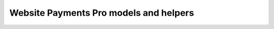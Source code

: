Website Payments Pro models and helpers
=======================================


.. py:currentmodule:: paypal.pro.helpers

.. py:class:: PayPalWPP

   This class wraps the PayPal classic APIs, and sends data using Name-Value
   Pairs (NVP). The methods all take a ``params`` dictionary, the contents of
   which depend on the API being called. All parameter keys should be passed as
   lowercase values (unless otherwise specified), not the mixed case/upper case
   that is shown in PayPal docs.

   For API parameters, see the PayPal docs for more information:

   * `Express Checkout APIs <https://developer.paypal.com/docs/classic/api/>`_

   The method calls all return a :class:`paypal.pro.models.PayPalNVP` object on
   success. If an API call does not return ``ack=Success`` or
   ``ack=SuccessWithWarning``, a ``PayPalFailure`` exception is raised. The NVP
   object is available as an attribute named ``nvp`` on this exception object.


   .. py:method:: __init__(request=None, params=BASE_PARAMS)

      Initialize the instance using an optional Django HTTP request object, and
      an optional parameter dictionary which should contain the keys ``USER``,
      ``PWD``, ``SIGNATURE`` and ``VERSION``. If the parameter dictionary is not
      supplied, these parameters will be taken from settings
      ``PAYPAL_WPP_USER``, ``PAYPAL_WPP_PASSWORD``, ``PAYPAL_WPP_SIGNATURE`` and
      the builtin version number.

   .. py:method:: createBillingAgreement()

      The CreateBillingAgreement API operation creates a billing agreement with
      a PayPal account holder. CreateBillingAgreement is only valid for
      reference transactions.

      .. code-block:: python

          from paypal.pro.helpers import PayPalWPP

          def create_billing_agreement_view(request):
              wpp = PayPalWPP(request)
              token = request.GET.get('token')
              wpp.createBillingAgreement({'token': token})

   .. py:method:: createRecurringPaymentsProfile()

      The CreateRecurringPaymentsProfile API operation creates a recurring
      payments profile. You must invoke the CreateRecurringPaymentsProfile API
      operation for each profile you want to create. The API operation creates a
      profile and an associated billing agreement.

      **Note:** There is a one-to-one correspondence between billing agreements
      and recurring payments profiles. To associate a recurring payments profile
      with its billing agreement, you must ensure that the description in the
      recurring payments profile matches the description of a billing
      agreement. For version 54.0 and later, use SetExpressCheckout to initiate
      creation of a billing agreement.


   .. py:method:: doDirectPayment()

      The DoDirectPayment API Operation enables you to process a credit card
      payment.

   .. py:method:: doExpressCheckoutPayment()

      The DoExpressCheckoutPayment API operation completes an Express Checkout
      transaction. If you set up a billing agreement in your SetExpressCheckout
      API call, the billing agreement is created when you call the
      DoExpressCheckoutPayment API operation.

      The `DoExpressCheckoutPayment` API operation completes an Express Checkout
      transaction. If you set up a billing agreement in your
      `SetExpressCheckout` API call, the billing agreement is created when you
      call the `DoExpressCheckoutPayment` API operation.

   .. py:method:: doReferenceTransaction()

      The DoReferenceTransaction API operation processes a payment from a
      buyer's account, which is identified by a previous transaction.

      .. code-block:: python

         from paypal.pro.helpers import PayPalWPP

         def do_reference_transaction_view(request):
             wpp = PayPalWPP(request)
             reference_id = request.POST.get('reference_id')
             amount = request.POST.get('amount')
             wpp.doReferenceTransaction({'referenceid': reference_id, 'amt': amount})

   .. py:method:: getExpressCheckoutDetails()

      The GetExpressCheckoutDetails API operation obtains information about a
      specific Express Checkout transaction.

   .. py:method:: getTransactionDetails()

      The GetTransactionDetails API operation obtains information about a
      specific transaction.

   .. py:method:: manageRecurringPaymentsProfileStatus()

      The ManageRecurringPaymentsProfileStatus API operation cancels, suspends,
      or reactivates a recurring payments profile.

   .. py:method:: setExpressCheckout()

      The SetExpressCheckout API operation initiates an Express Checkout
      transaction. Returns an ``PayPalNVP`` object that has the token saved
      in the ``.token`` attribute.

      This token can be converted into a URL to redirect to using the helper
      function ``express_endpoint_for_token`` in this module.

      See the `SetExpressCheckout docs
      <https://developer.paypal.com/docs/classic/api/merchant/SetExpressCheckout_API_Operation_NVP/>`_

   .. py:method:: updateRecurringPaymentsProfile()

      The UpdateRecurringPaymentsProfile API operation updates a recurring
      payments profile.

.. py:function:: express_endpoint_for_token(token, commit=False)

    Returns the PayPal Express Checkout endpoint for a token. Pass
    ``commit=True`` if you will not prompt for confirmation when the user
    returns to your site.

.. py:currentmodule:: paypal.pro.models

.. py:class:: PayPalNVP

   This stores the response returned by PayPal for any of the API calls above.

   It has fields for all the common values. For other values, you can access
   ``response_dict`` which is a dictionary-like object containing everything
   PayPal returned.
